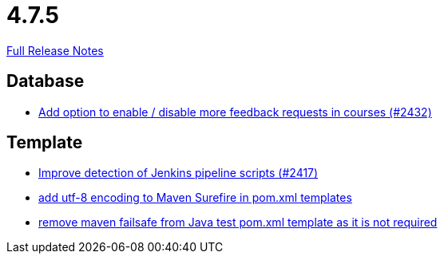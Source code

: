// SPDX-FileCopyrightText: 2023 Artemis Changelog Contributors
//
// SPDX-License-Identifier: CC-BY-SA-4.0

= 4.7.5

link:https://github.com/ls1intum/Artemis/releases/tag/4.7.5[Full Release Notes]

== Database

* link:https://www.github.com/ls1intum/Artemis/commit/52dfe7ea588591b7ed5634f9c886b3cc5eefd4ee[Add option to enable / disable more feedback requests in courses (#2432)]


== Template

* link:https://www.github.com/ls1intum/Artemis/commit/dd33103b88db84f7fb86b6362c255b5c4530bc64[Improve detection of Jenkins pipeline scripts (#2417)]
* link:https://www.github.com/ls1intum/Artemis/commit/4eaac56334a46ab2376f8647f82e789534138a14[add utf-8 encoding to Maven Surefire in pom.xml templates]
* link:https://www.github.com/ls1intum/Artemis/commit/344dd2041bb9176d2a23920212052641502492f9[remove maven failsafe from Java test pom.xml template as it is not required]
